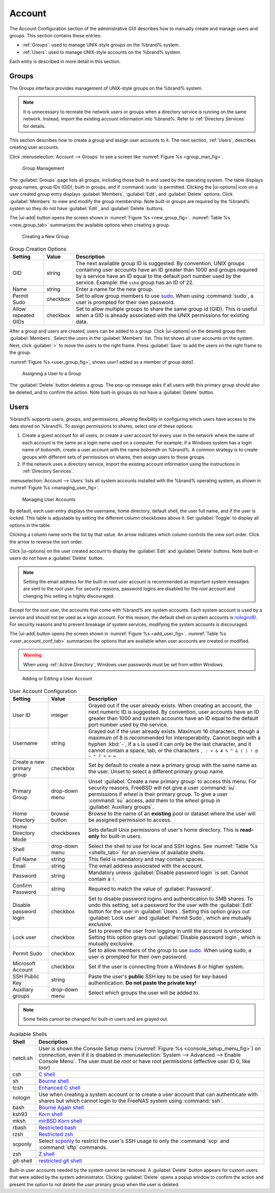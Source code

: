 .. _Account:

Account
=======

The Account Configuration section of the administrative GUI describes
how to manually create and manage users and groups. This section
contains these entries:

* :ref:`Groups`: used to manage UNIX-style groups on the %brand%
  system.

* :ref:`Users`: used to manage UNIX-style accounts on the %brand%
  system.

Each entry is described in more detail in this section.


.. index:: Groups
.. _Groups:

Groups
------

The Groups interface provides management of UNIX-style groups on the
%brand% system.

.. note:: It is unnecessary to recreate the network users or groups
   when a directory service is running on the same network. Instead,
   import the existing account information into %brand%. Refer to
   :ref:`Directory Services` for details.

This section describes how to create a group and assign user
accounts to it. The next section, :ref:`Users`, describes creating
user accounts.

Click
:menuselection:`Account --> Groups`
to see a screen like
:numref:`Figure %s <group_man_fig>`.


.. _group_man_fig:

.. figure:: images/account-groups.png

   Group Management

The :guilabel:`Groups` page lists all groups, including those built in
and used by the operating system. The table displays group names, group
IDs (GID), built-in groups, and if :command:`sudo` is permitted.
Clicking the |ui-options| icon on a user created group entry displays
:guilabel:`Members`, :guilabel:`Edit`, and :guilabel:`Delete` options.
Click :guilabel:`Members` to view and modify the group membership.
Note built-in groups are required by the %brand% system so they
do not have :guilabel:`Edit`, and :guilabel:`Delete` buttons.


.. index:: Add Group, New Group, Create Group

The |ui-add| button opens the screen shown in
:numref:`Figure %s <new_group_fig>`.
:numref:`Table %s <new_group_tab>`
summarizes the available options when creating a group.


.. _new_group_fig:

.. figure:: images/account-groups-add.png

   Creating a New Group


.. tabularcolumns:: |>{\RaggedRight}p{\dimexpr 0.25\linewidth-2\tabcolsep}
                    |>{\RaggedRight}p{\dimexpr 0.12\linewidth-2\tabcolsep}
                    |>{\RaggedRight}p{\dimexpr 0.63\linewidth-2\tabcolsep}|

.. _new_group_tab:

.. table:: Group Creation Options
   :class: longtable

   +-------------------+-----------+--------------------------------------------------------------------------------------------------------------------------+
   | Setting           | Value     | Description                                                                                                              |
   |                   |           |                                                                                                                          |
   +===================+===========+==========================================================================================================================+
   | GID               | string    | The next available group ID is suggested. By convention, UNIX groups containing user accounts have an ID greater than    |
   |                   |           | 1000 and groups required by a service have an ID equal to the default port number used by the service. Example:          |
   |                   |           | the :literal:`sshd` group has an ID of 22.                                                                               |
   |                   |           |                                                                                                                          |
   +-------------------+-----------+--------------------------------------------------------------------------------------------------------------------------+
   | Name              | string    | Enter a name for the new group.                                                                                          |
   |                   |           |                                                                                                                          |
   +-------------------+-----------+--------------------------------------------------------------------------------------------------------------------------+
   | Permit Sudo       | checkbox  | Set to allow group members to use `sudo <https://www.sudo.ws/>`__. When using :command:`sudo`, a user is                 |
   |                   |           | prompted for their own password.                                                                                         |
   |                   |           |                                                                                                                          |
   +-------------------+-----------+--------------------------------------------------------------------------------------------------------------------------+
   | Allow repeated    | checkbox  | Set to allow multiple groups to share the same group id (GID). This is useful when a GID is already associated           |
   | GIDs              |           | with the UNIX permissions for existing data.                                                                             |
   |                   |           |                                                                                                                          |
   +-------------------+-----------+--------------------------------------------------------------------------------------------------------------------------+


After a group and users are created, users can be added to a group.
Click |ui-options| on the desired group then
:guilabel:`Members`. Select the users in the :guilabel:`Members` list.
This list shows all user accounts on the system. Next, click :guilabel:`>`
to move the users to the right frame. Press
:guilabel:`Save` to add the users on the right frame to the group.

:numref:`Figure %s <user_group_fig>`,
shows *user1* added as a member of group *data1*.


.. _user_group_fig:

.. figure:: images/account-users-member-example.png

   Assigning a User to a Group


.. index:: Delete Group, Remove Group

The :guilabel:`Delete` button deletes a group. The pop-up message asks
if all users with this primary group should also be deleted, and to
confirm the action. Note built-in groups do not have a
:guilabel:`Delete` button.


.. index:: Users
.. _Users:

Users
-----

%brand% supports users, groups, and permissions, allowing
flexibility in configuring which users have access to the data stored
on %brand%. To assign permissions to shares,
select one of these options:

#.  Create a guest account for all users, or create a user
    account for every user in the network where the name of each
    account is the same as a login name used on a computer. For
    example, if a Windows system has a login name of *bobsmith*,
    create a user account with the name *bobsmith* on %brand%.
    A common strategy is to create groups with different sets of
    permissions on shares, then assign users to those groups.

#.  If the network uses a directory service, import the existing
    account information using the instructions in
    :ref:`Directory Services`.

:menuselection:`Account --> Users` lists all system
accounts installed with the %brand% operating system, as shown in
:numref:`Figure %s <managing_user_fig>`.


.. _managing_user_fig:

.. figure:: images/account-users.png

   Managing User Accounts


By default, each user entry displays the username, home directory,
default shell, the user full name, and if the user is locked. This table
is adjustable by setting the different column checkboxes above it. Set
:guilabel:`Toggle` to display all options in the table.

Clicking a column name sorts the list by that value. An arrow
indicates which column controls the view sort order. Click the arrow to
reverse the sort order.

Click |ui-options| on the user created account to display
the :guilabel:`Edit` and :guilabel:`Delete` buttons. Note built-in users
do not have a :guilabel:`Delete` button.

.. note:: Setting the email address for the built-in
   *root* user account is recommended as important system messages
   are sent to the *root* user. For security reasons, password logins
   are disabled for the *root* account and changing this setting is
   highly discouraged.


Except for the *root* user, the accounts that come with %brand%
are system accounts. Each system account is used by a service and
should not be used as a login account. For this reason, the default
shell on system accounts is
`nologin(8) <https://www.freebsd.org/cgi/man.cgi?query=nologin>`__.
For security reasons and to prevent breakage of system services,
modifying the system accounts is discouraged.

.. index:: Add User, Create User, New User

The |ui-add| button opens the screen shown in
:numref:`Figure %s <add_user_fig>`.
:numref:`Table %s <user_account_conf_tab>`
summarizes the options that are available when user accounts are
created or modified.

.. warning:: When using :ref:`Active Directory`, Windows user
   passwords must be set from within Windows.


.. _add_user_fig:

.. figure:: images/account-users-add.png

   Adding or Editing a User Account


.. tabularcolumns:: |>{\RaggedRight}p{\dimexpr 0.25\linewidth-2\tabcolsep}
                    |>{\RaggedRight}p{\dimexpr 0.20\linewidth-2\tabcolsep}
                    |>{\RaggedRight}p{\dimexpr 0.55\linewidth-2\tabcolsep}|

.. _user_account_conf_tab:

.. table:: User Account Configuration
   :class: longtable

   +------------------------+-------------------+-------------------------------------------------------------------------------------------------------------------------------+
   | Setting                | Value             | Description                                                                                                                   |
   |                        |                   |                                                                                                                               |
   +========================+===================+===============================================================================================================================+
   | User ID                | integer           | Grayed out if the user already exists. When creating an account, the next numeric ID is suggested. By convention, user        |
   |                        |                   | accounts have an ID greater than 1000 and system accounts have an ID equal to the default port number used by the service.    |
   |                        |                   |                                                                                                                               |
   +------------------------+-------------------+-------------------------------------------------------------------------------------------------------------------------------+
   | Username               | string            | Grayed out if the user already exists. Maximum 16 characters, though a maximum of 8 is recommended for interoperability.      |
   |                        |                   | Cannot begin with a hyphen :kbd:`-`, if a :literal:`$` is used it can only be the last character, and it cannot contain a     |
   |                        |                   | space, tab, or the characters :literal:`, : + & # % ^ \ & ( ) ! @ ~ * ? < > =`                                                |
   |                        |                   |                                                                                                                               |
   +------------------------+-------------------+-------------------------------------------------------------------------------------------------------------------------------+
   | Create a new           | checkbox          | Set by default to create a new a primary group with the same name as the user. Unset to select a different                    |
   | primary group          |                   | primary group name.                                                                                                           |
   |                        |                   |                                                                                                                               |
   +------------------------+-------------------+-------------------------------------------------------------------------------------------------------------------------------+
   | Primary Group          | drop-down menu    | Unset :guilabel:`Create a new primary group` to access this menu. For security reasons, FreeBSD will not give a user          |
   |                        |                   | :command:`su` permissions if *wheel* is their primary group. To give a user :command:`su` access, add them to the             |
   |                        |                   | *wheel* group in :guilabel:`Auxiliary groups`.                                                                                |
   |                        |                   |                                                                                                                               |
   +------------------------+-------------------+-------------------------------------------------------------------------------------------------------------------------------+
   | Home Directory         | browse button     | Browse to the name of an **existing** pool or dataset where the user will be assigned permission to access.                   |
   |                        |                   |                                                                                                                               |
   +------------------------+-------------------+-------------------------------------------------------------------------------------------------------------------------------+
   | Home Directory Mode    | checkboxes        | Sets default Unix permissions of user's home directory. This is **read-only** for built-in users.                             |
   |                        |                   |                                                                                                                               |
   +------------------------+-------------------+-------------------------------------------------------------------------------------------------------------------------------+
   | Shell                  | drop-down menu    | Select the shell to use for local and SSH logins. See :numref:`Table %s <shells_tab>` for an overview of available shells.    |
   |                        |                   |                                                                                                                               |
   +------------------------+-------------------+-------------------------------------------------------------------------------------------------------------------------------+
   | Full Name              | string            | This field is mandatory and may contain spaces.                                                                               |
   |                        |                   |                                                                                                                               |
   +------------------------+-------------------+-------------------------------------------------------------------------------------------------------------------------------+
   | Email                  | string            | The email address associated with the account.                                                                                |
   |                        |                   |                                                                                                                               |
   +------------------------+-------------------+-------------------------------------------------------------------------------------------------------------------------------+
   | Password               | string            | Mandatory unless :guilabel:`Disable password login` is set. Cannot contain a :literal:`?`.                                    |
   |                        |                   |                                                                                                                               |
   +------------------------+-------------------+-------------------------------------------------------------------------------------------------------------------------------+
   | Confirm Password       | string            | Required to match the value of :guilabel:`Password`.                                                                          |
   |                        |                   |                                                                                                                               |
   +------------------------+-------------------+-------------------------------------------------------------------------------------------------------------------------------+
   | Disable password       | checkbox          | Set to disable password logins and authentication to SMB shares. To undo this setting, set a password for the                 |
   | login                  |                   | user with the :guilabel:`Edit` button for the user in :guilabel:`Users`. Setting this option grays out                        |
   |                        |                   | :guilabel:`Lock user` and :guilabel:`Permit Sudo`, which are mutually exclusive.                                              |
   |                        |                   |                                                                                                                               |
   +------------------------+-------------------+-------------------------------------------------------------------------------------------------------------------------------+
   | Lock user              | checkbox          | Set to prevent the user from logging in until the account is unlocked. Setting this                                           |
   |                        |                   | option grays out :guilabel:`Disable password login`, which is mutually exclusive.                                             |
   |                        |                   |                                                                                                                               |
   +------------------------+-------------------+-------------------------------------------------------------------------------------------------------------------------------+
   | Permit Sudo            | checkbox          | Set to allow members of the group to use `sudo <https://www.sudo.ws/>`__. When using sudo, a user is                          |
   |                        |                   | prompted for their own password.                                                                                              |
   |                        |                   |                                                                                                                               |
   +------------------------+-------------------+-------------------------------------------------------------------------------------------------------------------------------+
   | Microsoft Account      | checkbox          | Set if the user is connecting from a Windows 8 or higher system.                                                              |
   |                        |                   |                                                                                                                               |
   +------------------------+-------------------+-------------------------------------------------------------------------------------------------------------------------------+
   | SSH Public Key         | string            | Paste the user's **public** SSH key to be used for key-based authentication.                                                  |
   |                        |                   | **Do not paste the private key!**                                                                                             |
   |                        |                   |                                                                                                                               |
   +------------------------+-------------------+-------------------------------------------------------------------------------------------------------------------------------+
   | Auxiliary groups       | drop-down menu    | Select which groups the user will be added to.                                                                                |
   |                        |                   |                                                                                                                               |
   +------------------------+-------------------+-------------------------------------------------------------------------------------------------------------------------------+


.. note:: Some fields cannot be changed for built-in users and are
   grayed out.


.. tabularcolumns:: |>{\RaggedRight}p{\dimexpr 0.16\linewidth-2\tabcolsep}
                    |>{\RaggedRight}p{\dimexpr 0.66\linewidth-2\tabcolsep}|

.. _shells_tab:

.. table:: Available Shells
   :class: longtable

   +--------------+----------------------------------------------------------------------------------------------------------------------+
   | Shell        | Description                                                                                                          |
   |              |                                                                                                                      |
   +==============+======================================================================================================================+
   | netcli.sh    | User is shown the Console Setup menu (:numref:`Figure %s <console_setup_menu_fig>`) on connection, even if it is     |
   |              | disabled in :menuselection:`System --> Advanced --> Enable Console Menu`. The user must be *root* or have            |
   |              | root permissions (effective user ID 0, like *toor*)                                                                  |
   |              |                                                                                                                      |
   +--------------+----------------------------------------------------------------------------------------------------------------------+
   | csh          | `C shell <https://en.wikipedia.org/wiki/C_shell>`__                                                                  |
   |              |                                                                                                                      |
   +--------------+----------------------------------------------------------------------------------------------------------------------+
   | sh           | `Bourne shell <https://en.wikipedia.org/wiki/Bourne_shell>`__                                                        |
   |              |                                                                                                                      |
   +--------------+----------------------------------------------------------------------------------------------------------------------+
   | tcsh         | `Enhanced C shell <https://en.wikipedia.org/wiki/Tcsh>`__                                                            |
   |              |                                                                                                                      |
   +--------------+----------------------------------------------------------------------------------------------------------------------+
   | nologin      | Use when creating a system account or to create a user account that can authenticate with shares but which cannot    |
   |              | login to the FreeNAS system using :command:`ssh`.                                                                    |
   |              |                                                                                                                      |
   +--------------+----------------------------------------------------------------------------------------------------------------------+
   | bash         | `Bourne Again shell <https://en.wikipedia.org/wiki/Bash_%28Unix_shell%29>`__                                         |
   |              |                                                                                                                      |
   +--------------+----------------------------------------------------------------------------------------------------------------------+
   | ksh93        | `Korn shell <http://www.kornshell.com/>`__                                                                           |
   |              |                                                                                                                      |
   +--------------+----------------------------------------------------------------------------------------------------------------------+
   | mksh         | `mirBSD Korn shell <https://www.mirbsd.org/mksh.htm>`__                                                              |
   |              |                                                                                                                      |
   +--------------+----------------------------------------------------------------------------------------------------------------------+
   | rbash        | `Restricted bash <http://www.gnu.org/software/bash/manual/html_node/The-Restricted-Shell.html>`__                    |
   |              |                                                                                                                      |
   +--------------+----------------------------------------------------------------------------------------------------------------------+
   | rzsh         | `Restricted zsh <http://www.csse.uwa.edu.au/programming/linux/zsh-doc/zsh_14.html>`__                                |
   |              |                                                                                                                      |
   +--------------+----------------------------------------------------------------------------------------------------------------------+
   | scponly      | Select `scponly <https://github.com/scponly/scponly/wiki>`__ to restrict the user's SSH usage to only the            |
   |              | :command:`scp` and :command:`sftp` commands.                                                                         |
   |              |                                                                                                                      |
   +--------------+----------------------------------------------------------------------------------------------------------------------+
   | zsh          | `Z shell <http://www.zsh.org/>`__                                                                                    |
   |              |                                                                                                                      |
   +--------------+----------------------------------------------------------------------------------------------------------------------+
   | git-shell    | `restricted git shell <https://git-scm.com/docs/git-shell>`__                                                        |
   |              |                                                                                                                      |
   +--------------+----------------------------------------------------------------------------------------------------------------------+


.. index:: Remove User, Delete User

Built-in user accounts needed by the system cannot be removed. A
:guilabel:`Delete` button appears for custom users that were added
by the system administrator. Clicking :guilabel:`Delete` opens a popup
window to confirm the action and present the option to not delete the
user primary group when the user is deleted.
